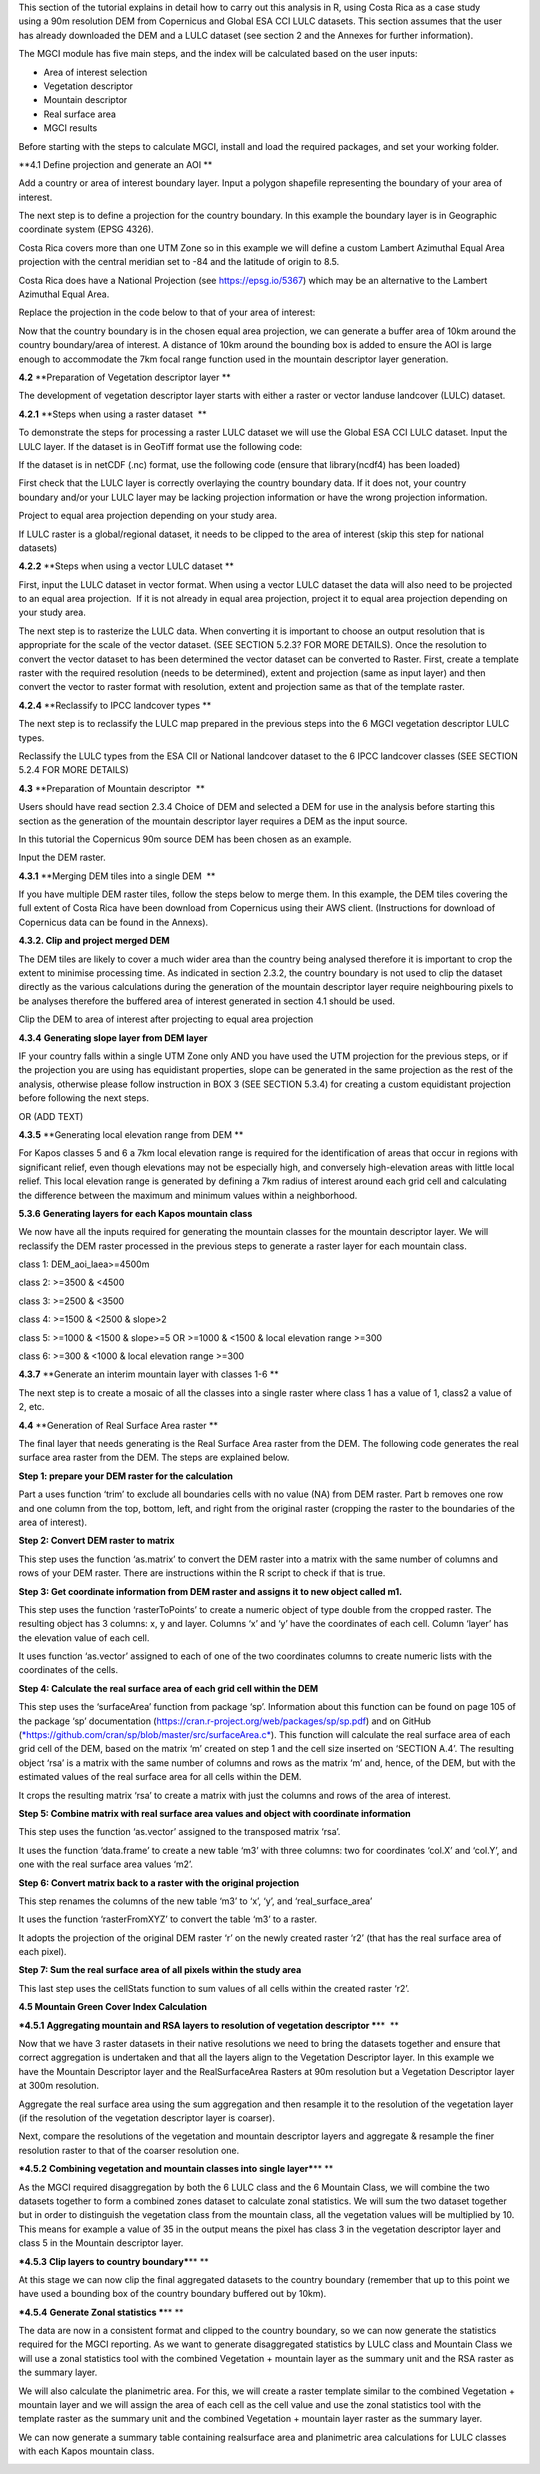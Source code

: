 This section of the tutorial explains in detail how to carry out this
analysis in R, using Costa Rica as a case study using a 90m resolution
DEM from Copernicus and Global ESA CCI LULC datasets.
This section assumes that the user has already
downloaded the DEM and a LULC dataset (see section 2 and the Annexes for
further information). 

The MGCI module has five main steps, and the index will be calculated
based on the user inputs:

-  Area of interest selection

-  Vegetation descriptor

-  Mountain descriptor

-  Real surface area

-  MGCI results

Before starting with the steps to calculate MGCI, install and load the
required packages, and set your working folder.

|image0|

**4.1 Define projection and generate an AOI **

Add a country or area of interest boundary layer. Input a polygon
shapefile representing the boundary of your area of interest.

|image1|

The next step is to define a projection for the country boundary. In
this example the boundary layer is in Geographic coordinate system (EPSG
4326).

Costa Rica covers more than one UTM Zone so in this example we will
define a custom Lambert Azimuthal Equal Area projection with the central
meridian set to -84 and the latitude of origin to 8.5.

Costa Rica does have a National Projection (see https://epsg.io/5367)
which may be an alternative to the Lambert Azimuthal Equal Area.

Replace the projection in the code below to that of your area of
interest:

|image2|

Now that the country boundary is in the chosen equal
area projection, we can generate a buffer area of 10km around the
country boundary/area of interest. A distance of 10km around the
bounding box is added to ensure the AOI is large enough to accommodate
the 7km focal range function used in the mountain descriptor layer
generation.   

|image3|

**4.2** **Preparation of Vegetation descriptor layer **

The development of vegetation descriptor layer starts with either a
raster or vector landuse landcover (LULC) dataset.

**4.2.1** **Steps when using a raster dataset  **

To demonstrate the steps for processing a raster LULC dataset we will
use the Global ESA CCI LULC dataset. Input the LULC layer. If the
dataset is in GeoTiff format use the following code:

|image4|

If the dataset is in netCDF (.nc) format, use the following code (ensure
that library(ncdf4) has been loaded)

|image5|

First check that the LULC layer is correctly overlaying the country
boundary data. If it does not, your country boundary and/or your
LULC layer may be lacking projection information or have the wrong
projection information. 

|image6|

Project to equal area projection depending on your study area.

|image7|

If LULC raster is a global/regional dataset, it needs to be clipped to
the area of interest (skip this step for national datasets)

|image8|

**4.2.2** **Steps when using a vector LULC dataset **

First, input the LULC dataset in vector format. When using a vector LULC
dataset the data will also need to be projected to an equal area
projection.  If it is not already in equal area projection, project it
to equal area projection depending on your study area.

|image9|

The next step is to rasterize the LULC data. When converting it is
important to choose an output resolution that is appropriate for the
scale of the vector dataset. (SEE SECTION 5.2.3? FOR MORE DETAILS). Once
the resolution to convert the vector dataset to has been determined the
vector dataset can be converted to Raster. First, create a template
raster with the required resolution (needs to be determined), extent and
projection (same as input layer) and then convert the vector to raster
format with resolution, extent and projection same as that of the
template raster.

|image10|

**4.2.4** **Reclassify to IPCC landcover types **

The next step is to reclassify the LULC map prepared in the previous
steps into the 6 MGCI vegetation descriptor LULC types. 

Reclassify the LULC types from the ESA CII or National landcover dataset
to the 6 IPCC landcover classes (SEE SECTION 5.2.4 FOR MORE DETAILS)

|image11|

**4.3** **Preparation of Mountain descriptor  **

Users should have read section 2.3.4 Choice of DEM and selected a DEM
for use in the analysis before starting this section as the generation
of the mountain descriptor layer requires a DEM as the input source.  

In this tutorial the Copernicus 90m source DEM has been chosen as an
example. 

Input the DEM raster.

|image12|

**4.3.1** **Merging DEM tiles into a single DEM  **

If you have multiple DEM raster tiles, follow the steps below to merge
them. In this example, the DEM tiles covering the full extent of Costa
Rica have been download from Copernicus using their AWS
client. (Instructions for download of Copernicus data can
be found in the Annexs). 

|image13|

**4.3.2. Clip and project merged DEM**

The DEM tiles are likely to cover a much wider area than the country
being analysed therefore it is important to crop the extent to minimise
processing time. As indicated in section 2.3.2, the country boundary is
not used to clip the dataset directly as the various calculations during
the generation of the mountain descriptor layer
require neighbouring pixels to be analyses therefore the buffered area
of interest generated in section 4.1 should be used. 

Clip the DEM to area of interest after projecting to equal area
projection

|image14|

**4.3.4** **Generating slope layer from DEM layer**

IF your country falls within a single UTM Zone only AND you have used
the UTM projection for the previous steps, or if the projection you are
using has equidistant properties, slope can be generated in the same
projection as the rest of the analysis, otherwise please follow
instruction in BOX 3 (SEE SECTION 5.3.4) for creating a custom
equidistant projection before following the next steps.

|image15|

OR (ADD TEXT)

|image16|

**4.3.5** **Generating local elevation range from DEM **

For Kapos classes 5 and 6 a 7km local elevation range is required for
the identification of areas that occur in regions with significant
relief, even though elevations may not be especially high, and
conversely high-elevation areas with little local relief. This local
elevation range is generated by defining a 7km radius of interest around
each grid cell and calculating the difference between the maximum and
minimum values within a neighborhood. 

|image17|

**5.3.6** **Generating layers for each Kapos mountain class** 

We now have all the inputs required for generating the mountain classes
for the mountain descriptor layer. We will reclassify the DEM raster
processed in the previous steps to generate a raster layer for each
mountain class. 

class 1: DEM\_aoi\_laea>=4500m

class 2: >=3500 & <4500

class 3: >=2500 & <3500

class 4: >=1500 & <2500 & slope>2

class 5: >=1000 & <1500 & slope>=5 OR >=1000 & <1500 & local elevation
range >=300

class 6: >=300 & <1000 & local elevation range >=300

|image18|

**4.3.7** **Generate an interim mountain layer with classes 1-6 **

The next step is to create a mosaic of all the classes into a single
raster where class 1 has a value of 1, class2 a value of 2, etc. 

|image19|

**4.4** **Generation of Real Surface Area raster **

The final layer that needs generating is the Real Surface Area raster
from the DEM. The following code generates the real surface area raster
from the DEM. The steps are explained below.

|image20|

**Step 1: prepare your DEM raster for the calculation**

Part a uses function ‘trim’ to exclude all boundaries cells with no
value (NA) from DEM raster. Part b removes one row and one column from
the top, bottom, left, and right from the original raster (cropping the
raster to the boundaries of the area of interest).

**Step 2: Convert DEM raster to matrix**

This step uses the function ‘as.matrix’ to convert the DEM raster into a
matrix with the same number of columns and rows of your DEM raster.
There are instructions within the R script to check if that is true.

**Step 3: Get coordinate information from DEM raster and assigns it to
new object called m1.**

This step uses the function ‘rasterToPoints’ to create a numeric object
of type double from the cropped raster. The resulting object has 3
columns: x, y and layer. Columns ‘x’ and ‘y’ have the coordinates of
each cell. Column ‘layer’ has the elevation value of each cell.

It uses function ‘as.vector’ assigned to each of one of the two
coordinates columns to create numeric lists with the coordinates of the
cells.

**Step 4: Calculate the real surface area of each grid cell within the
DEM**

This step uses the ‘surfaceArea’ function from package ‘sp’. Information
about this function can be found on page 105 of the package ‘sp’
documentation (https://cran.r-project.org/web/packages/sp/sp.pdf) and on
GitHub
(`*https://github.com/cran/sp/blob/master/src/surfaceArea.c* <https://github.com/cran/sp/blob/master/src/surfaceArea.c>`__).
This function will calculate the real surface area of each grid cell of
the DEM, based on the matrix ‘m’ created on step 1 and the cell size
inserted on ‘SECTION A.4’. The resulting object ‘rsa’ is a matrix with
the same number of columns and rows as the matrix ‘m’ and, hence, of the
DEM, but with the estimated values of the real surface area for all
cells within the DEM.

It crops the resulting matrix ‘rsa’ to create a matrix with just the
columns and rows of the area of interest.

**Step 5: Combine matrix with real surface area values and object with
coordinate information**

This step uses the function ‘as.vector’ assigned to the transposed
matrix ‘rsa’.

It uses the function ‘data.frame’ to create a new table ‘m3’ with three
columns: two for coordinates ‘col.X’ and ‘col.Y’, and one with the real
surface area values ‘m2’.

**Step 6: Convert matrix back to a raster with the original projection**

This step renames the columns of the new table ‘m3’ to ‘x’, ‘y’, and
‘real\_surface\_area’

It uses the function ‘rasterFromXYZ’ to convert the table ‘m3’ to a
raster.

It adopts the projection of the original DEM raster ‘r’ on the newly
created raster ‘r2’ (that has the real surface area of each pixel).

**Step 7: Sum the real surface area of all pixels within the study
area**

This last step uses the cellStats function to sum values of all cells
within the created raster ‘r2’.

**4.5 Mountain Green Cover Index Calculation**

***4.5.1** **Aggregating mountain and RSA layers to resolution of
vegetation descriptor ***\ **  **

Now that we have 3 raster datasets in their native resolutions we need
to bring the datasets together and ensure that correct aggregation is
undertaken and that all the layers align to the Vegetation
Descriptor layer. In this example we have the Mountain Descriptor layer
and the RealSurfaceArea Rasters at 90m resolution but a Vegetation
Descriptor layer at 300m resolution. 

Aggregate the real surface area using the sum aggregation and then
resample it to the resolution of the vegetation layer (if the resolution
of the vegetation descriptor layer is coarser).

|image21|

Next, compare the resolutions of the vegetation and mountain descriptor
layers and aggregate & resample the finer resolution raster to that of
the coarser resolution one.

|image22|

***4.5.2** **Combining vegetation and mountain classes into single
layer***\ ** **

As the MGCI required disaggregation by both the 6 LULC class and the 6
Mountain Class, we will combine the two datasets together to form a
combined zones dataset to calculate zonal statistics. We will sum the
two dataset together but in order to distinguish the vegetation class
from the mountain class, all the vegetation values will be multiplied by
10. This means for example a value of 35 in the output means the pixel
has class 3 in the vegetation descriptor layer and class 5 in the
Mountain descriptor layer.

|image23|

***4.5.3** **Clip layers to country boundary***\ ** **

At this stage we can now clip the final aggregated datasets to the
country boundary (remember that up to this point we have used a bounding
box of the country boundary buffered out by 10km).

|image24|

***4.5.4** **Generate Zonal statistics ***\ ** **

The data are now in a consistent format and clipped to the country
boundary, so we can now generate the statistics required for the MGCI
reporting. As we want to generate disaggregated statistics by LULC class
and Mountain Class we will use a zonal statistics tool with the combined
Vegetation + mountain layer as the summary unit and the RSA raster as
the summary layer.

|image25|

We will also calculate the planimetric area. For this, we will create a
raster template similar to the combined Vegetation + mountain layer and
we will assign the area of each cell as the cell value and use the zonal
statistics tool with the template raster as the summary unit and the
combined Vegetation + mountain layer raster as the summary layer.

|image26|

We can now generate a summary table containing realsurface area and
planimetric area calculations for LULC classes with each Kapos mountain
class.

|image27|

.. |image0| image:: media_R/image1.png
   :width: 6.26806in
   :height: 5.65417in
.. |image1| image:: media_R/image2.png
   :width: 6.26806in
   :height: 0.59514in
.. |image2| image:: media_R/image3.png
   :width: 6.26806in
   :height: 0.73681in
.. |image3| image:: media_R/image4.png
   :width: 6.26806in
   :height: 0.59514in
.. |image4| image:: media_R/image5.png
   :width: 6.26806in
   :height: 0.59514in
.. |image5| image:: media_R/image6.png
   :width: 6.26806in
   :height: 0.73681in
.. |image6| image:: media_R/image7.png
   :width: 6.26806in
   :height: 0.73681in
.. |image7| image:: media_R/image8.png
   :width: 6.26806in
   :height: 0.73681in
.. |image8| image:: media_R/image9.png
   :width: 6.26806in
   :height: 0.59514in
.. |image9| image:: media_R/image10.png
   :width: 6.26806in
   :height: 1.01875in
.. |image10| image:: media_R/image11.png
   :width: 6.26806in
   :height: 0.87778in
.. |image11| image:: media_R/image12.png
   :width: 6.26806in
   :height: 1.72361in
.. |image12| image:: media_R/image13.png
   :width: 6.26806in
   :height: 0.59514in
.. |image13| image:: media_R/image14.png
   :width: 6.26806in
   :height: 1.44167in
.. |image14| image:: media_R/image15.png
   :width: 6.26806in
   :height: 1.01875in
.. |image15| image:: media_R/image16.png
   :width: 6.26806in
   :height: 0.59514in
.. |image16| image:: media_R/image17.png
   :width: 6.26806in
   :height: 1.44167in
.. |image17| image:: media_R/image18.png
   :width: 6.26806in
   :height: 2.14653in
.. |image18| image:: media_R/image19.png
   :width: 6.26806in
   :height: 4.12153in
.. |image19| image:: media_R/image20.png
   :width: 6.26806in
   :height: 0.59514in
.. |image20| image:: media_R/image21.png
   :width: 6.26806in
   :height: 6.94167in
.. |image21| image:: media_R/image22.png
   :width: 6.26806in
   :height: 0.87778in
.. |image22| image:: media_R/image23.png
   :width: 6.26806in
   :height: 2.57014in
.. |image23| image:: media_R/image24.png
   :width: 6.26806in
   :height: 0.59514in
.. |image24| image:: media_R/image25.png
   :width: 6.26806in
   :height: 0.87778in
.. |image25| image:: media_R/image26.png
   :width: 6.26806in
   :height: 0.59514in
.. |image26| image:: media_R/image27.png
   :width: 6.26806in
   :height: 1.01875in
.. |image27| image:: media_R/image28.png
   :width: 6.26806in
   :height: 2.42917in
